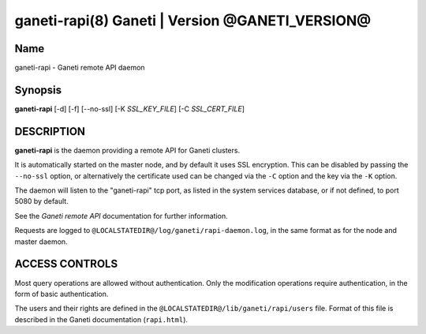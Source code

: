 ganeti-rapi(8) Ganeti | Version @GANETI_VERSION@
================================================

Name
----

ganeti-rapi - Ganeti remote API daemon

Synopsis
--------

**ganeti-rapi** [-d] [-f] [\--no-ssl] [-K *SSL_KEY_FILE*] [-C
*SSL_CERT_FILE*]

DESCRIPTION
-----------

**ganeti-rapi** is the daemon providing a remote API for Ganeti
clusters.

It is automatically started on the master node, and by default it
uses SSL encryption. This can be disabled by passing the
``--no-ssl`` option, or alternatively the certificate used can be
changed via the ``-C`` option and the key via the ``-K`` option.

The daemon will listen to the "ganeti-rapi" tcp port, as listed in the
system services database, or if not defined, to port 5080 by default.

See the *Ganeti remote API* documentation for further information.

Requests are logged to ``@LOCALSTATEDIR@/log/ganeti/rapi-daemon.log``,
in the same format as for the node and master daemon.

ACCESS CONTROLS
---------------

Most query operations are allowed without authentication. Only the
modification operations require authentication, in the form of basic
authentication.

The users and their rights are defined in the
``@LOCALSTATEDIR@/lib/ganeti/rapi/users`` file. Format of this file is
described in the Ganeti documentation (``rapi.html``).

.. vim: set textwidth=72 :
.. Local Variables:
.. mode: rst
.. fill-column: 72
.. End:
